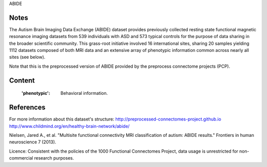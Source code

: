 ABIDE


Notes
-----
The Autism Brain Imaging Data Exchange (ABIDE) dataset provides previously
collected resting state functional magnetic resonance imaging datasets
from 539 individuals with ASD and 573 typical controls for the purpose
of data sharing in the broader scientific community. This grass-root
initiative involved 16 international sites, sharing 20 samples yielding
1112 datasets composed of both MRI data and an extensive array of
phenotypic information common across nearly all sites (see below).

Note that this is the preprocessed version of ABIDE provided by the
preprocess connectome projects (PCP).


Content
-------
    :'phenotypic': Behavioral information.


References
----------

For more information about this dataset's structure:
http://preprocessed-connectomes-project.github.io
http://www.childmind.org/en/healthy-brain-network/abide/

Nielsen, Jared A., et al. "Multisite functional connectivity MRI
classification of autism: ABIDE results." Frontiers in human neuroscience
7 (2013).

Licence: Consistent with the policies of the 1000 Functional Connectomes
Project, data usage is unrestricted for non-commercial research purposes.
